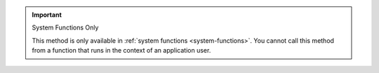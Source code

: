 .. important:: System Functions Only
   
    This method is only available in :ref:`system functions
    <system-functions>`. You cannot call this method from a function
    that runs in the context of an application user.
